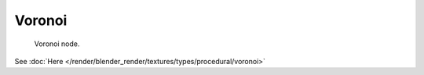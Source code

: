 
*******
Voronoi
*******

.. figure:: /images/texture-nodes-voronoi.jpg

   Voronoi node.


See :doc:`Here </render/blender_render/textures/types/procedural/voronoi>`

